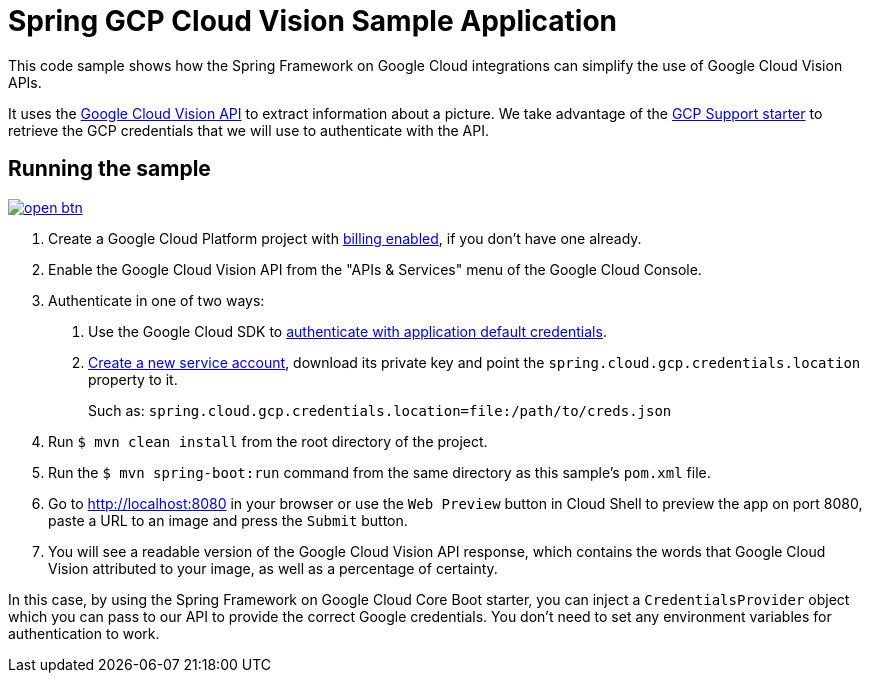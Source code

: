 = Spring GCP Cloud Vision Sample Application

This code sample shows how the Spring Framework on Google Cloud integrations can simplify the use of Google Cloud Vision APIs.

It uses the https://cloud.google.com/vision/[Google Cloud Vision API] to extract information about a picture.
We take advantage of the link:/spring-cloud-gcp-starters/spring-cloud-gcp-starter[GCP Support starter] to retrieve the GCP credentials that we will use to authenticate with the API.

== Running the sample

image:http://gstatic.com/cloudssh/images/open-btn.svg[link=https://ssh.cloud.google.com/cloudshell/editor?cloudshell_git_repo=https%3A%2F%2Fgithub.com%2FGoogleCloudPlatform%2Fspring-cloud-gcp&cloudshell_open_in_editor=spring-cloud-gcp-samples/spring-cloud-gcp-vision-api-sample/README.adoc]

1. Create a Google Cloud Platform project with https://cloud.google.com/billing/docs/how-to/modify-project#enable-billing[billing enabled], if you don't have one already.

2. Enable the Google Cloud Vision API from the "APIs & Services" menu of the Google Cloud Console.

3. Authenticate in one of two ways:

a. Use the Google Cloud SDK to https://developers.google.com/identity/protocols/application-default-credentials#toolcloudsdk[authenticate with application default credentials].
b. https://cloud.google.com/iam/docs/creating-managing-service-accounts[Create a new service account], download its private key and point the `spring.cloud.gcp.credentials.location` property to it.
+
Such as: `spring.cloud.gcp.credentials.location=file:/path/to/creds.json`

4. Run `$ mvn clean install` from the root directory of the project.

5. Run the `$ mvn spring-boot:run` command from the same directory as this sample's `pom.xml` file.

6. Go to http://localhost:8080 in your browser or use the `Web Preview` button in Cloud Shell to preview the app
on port 8080, paste a URL to an image and press the `Submit` button.

7. You will see a readable version of the Google Cloud Vision API response, which contains the words that Google Cloud Vision attributed to your image, as well as a percentage of certainty.

In this case, by using the Spring Framework on Google Cloud Core Boot starter, you can inject a `CredentialsProvider` object which you can pass to our API to provide the correct Google credentials.
You don't need to set any environment variables for authentication to work.
